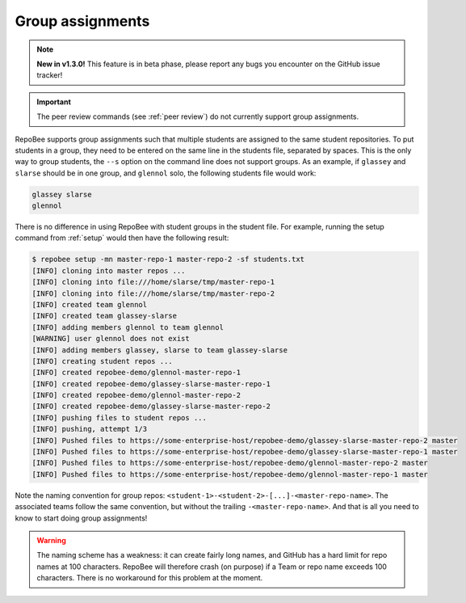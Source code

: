.. _groups:

Group assignments
*****************

.. note::
   
   **New in v1.3.0!** This feature is in beta phase, please report any bugs you
   encounter on the GitHub issue tracker!

.. important::

   The peer review commands (see :ref:`peer review`) do not currently support
   group assignments.

RepoBee supports group assignments such that multiple students are assigned to
the same student repositories. To put students in a group, they need to be
entered on the same line in the students file, separated by spaces. This is the
only way to group students, the ``--s`` option on the command line does not
support groups. As an example, if ``glassey`` and ``slarse`` should be in one group,
and ``glennol`` solo, the following students file would work:

.. code-block:: bash

   glassey slarse
   glennol

There is no difference in using RepoBee with student groups in the student
file. For example, running the setup command from :ref:`setup` would then have
the following result:

.. code-block:: bash

    $ repobee setup -mn master-repo-1 master-repo-2 -sf students.txt
    [INFO] cloning into master repos ...
    [INFO] cloning into file:///home/slarse/tmp/master-repo-1
    [INFO] cloning into file:///home/slarse/tmp/master-repo-2
    [INFO] created team glennol
    [INFO] created team glassey-slarse
    [INFO] adding members glennol to team glennol
    [WARNING] user glennol does not exist
    [INFO] adding members glassey, slarse to team glassey-slarse
    [INFO] creating student repos ...
    [INFO] created repobee-demo/glennol-master-repo-1
    [INFO] created repobee-demo/glassey-slarse-master-repo-1
    [INFO] created repobee-demo/glennol-master-repo-2
    [INFO] created repobee-demo/glassey-slarse-master-repo-2
    [INFO] pushing files to student repos ...
    [INFO] pushing, attempt 1/3
    [INFO] Pushed files to https://some-enterprise-host/repobee-demo/glassey-slarse-master-repo-2 master
    [INFO] Pushed files to https://some-enterprise-host/repobee-demo/glassey-slarse-master-repo-1 master
    [INFO] Pushed files to https://some-enterprise-host/repobee-demo/glennol-master-repo-2 master
    [INFO] Pushed files to https://some-enterprise-host/repobee-demo/glennol-master-repo-1 master

Note the naming convention for group repos:
``<student-1>-<student-2>-[...]-<master-repo-name>``. The associated teams
follow the same convention, but without the trailing ``-<master-repo-name>``.
And that is all you need to know to start doing group assignments!

.. warning::

   The naming scheme has a weakness: it can create fairly long names, and
   GitHub has a hard limit for repo names at 100 characters. RepoBee will
   therefore crash (on purpose) if a Team or repo name exceeds 100 characters.
   There is no workaround for this problem at the moment.
